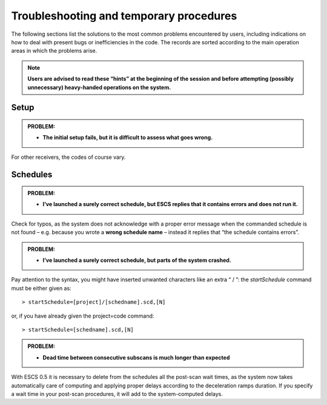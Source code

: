 .. _E_Troubleshooting-and-temporary-procedures:

****************************************
Troubleshooting and temporary procedures
****************************************

The following sections list the solutions to the most common problems 
encountered by users, including indications on how to deal with present bugs 
or inefficiencies in the code. The records are sorted according to the main 
operation areas in which the problems arise. 

.. note:: **Users are advised to read these “hints” at the beginning of the 
   session and before attempting (possibly unnecessary) heavy-handed operations on  
   the system.** 


Setup
=====

.. admonition:: PROBLEM: 

   * **The initial setup fails, but it is difficult to assess what goes 
     wrong.**


For other receivers, the codes of course vary. 




Schedules
=========

.. admonition:: PROBLEM:  

    * **I’ve launched a surely correct schedule, but ESCS replies that 
      it contains errors and does not run it.** 

Check for typos, as the system does not acknowledge with a proper error 
message when the commanded schedule is not found – e.g. because you wrote 
a **wrong schedule name** – instead it replies that “the schedule contains 
errors”. 



.. admonition:: PROBLEM:  

    * **I’ve launched a surely correct schedule, but parts of the system 
      crashed.**

Pay attention to the syntax, you might have inserted unwanted characters like 
an extra “ / ”: the *startSchedule* command must be either given as::

    > startSchedule=[project]/[schedname].scd,[N]

or, if you have already given the project=code command:: 

    > startSchedule=[schedname].scd,[N]



.. admonition:: PROBLEM:  

    * **Dead time between consecutive subscans is much longer than expected**

With ESCS 0.5 it is necessary to delete from the schedules all the post-scan 
wait times, as the system now takes automatically care of computing and 
applying proper delays according to the deceleration ramps duration. 
If you specify a wait time in your post-scan procedures, it will add to the 
system-computed delays. 

